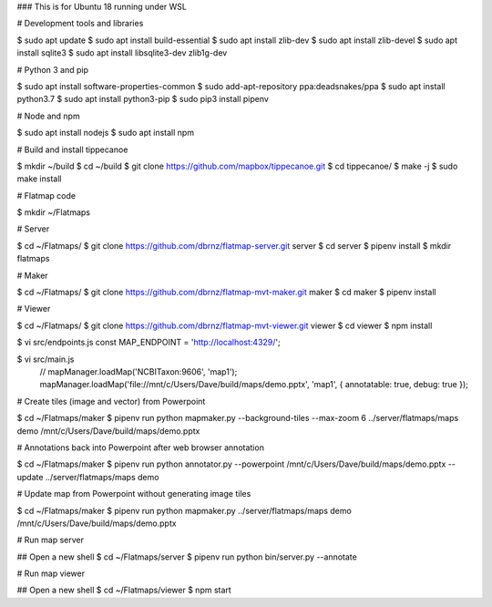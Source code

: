 ### This is for Ubuntu 18 running under WSL

# Development tools and libraries

$ sudo apt update
$ sudo apt install build-essential
$ sudo apt install zlib-dev
$ sudo apt install zlib-devel
$ sudo apt install sqlite3
$ sudo apt install libsqlite3-dev zlib1g-dev

# Python 3 and pip

$ sudo apt install software-properties-common
$ sudo add-apt-repository ppa:deadsnakes/ppa
$ sudo apt install python3.7
$ sudo apt install python3-pip
$ sudo pip3 install pipenv

# Node and npm

$ sudo apt install nodejs
$ sudo apt install npm

# Build and install tippecanoe

$ mkdir ~/build
$ cd ~/build
$ git clone https://github.com/mapbox/tippecanoe.git
$ cd tippecanoe/
$ make -j
$ sudo make install

# Flatmap code

$ mkdir ~/Flatmaps

# Server

$ cd ~/Flatmaps/
$ git clone https://github.com/dbrnz/flatmap-server.git server
$ cd server
$ pipenv install
$ mkdir flatmaps

# Maker

$ cd ~/Flatmaps/
$ git clone https://github.com/dbrnz/flatmap-mvt-maker.git maker
$ cd maker
$ pipenv install

# Viewer

$ cd ~/Flatmaps/
$ git clone https://github.com/dbrnz/flatmap-mvt-viewer.git viewer
$ cd viewer
$ npm install

$ vi src/endpoints.js
const MAP_ENDPOINT = 'http://localhost:4329/';

$ vi src/main.js
      // mapManager.loadMap('NCBITaxon:9606', 'map1');
      mapManager.loadMap('file://mnt/c/Users/Dave/build/maps/demo.pptx', 'map1', { annotatable: true, debug: true });


# Create tiles (image and vector) from Powerpoint

$ cd ~/Flatmaps/maker
$ pipenv run python mapmaker.py --background-tiles --max-zoom 6 ../server/flatmaps/maps demo /mnt/c/Users/Dave/build/maps/demo.pptx


# Annotations back into Powerpoint after web browser annotation

$ cd ~/Flatmaps/maker
$ pipenv run python annotator.py --powerpoint /mnt/c/Users/Dave/build/maps/demo.pptx --update ../server/flatmaps/maps demo


# Update map from Powerpoint without generating image tiles

$ cd ~/Flatmaps/maker
$ pipenv run python mapmaker.py ../server/flatmaps/maps demo /mnt/c/Users/Dave/build/maps/demo.pptx


# Run map server

## Open a new shell
$ cd ~/Flatmaps/server
$ pipenv run python bin/server.py --annotate


# Run map viewer

## Open a new shell
$ cd ~/Flatmaps/viewer
$ npm start
